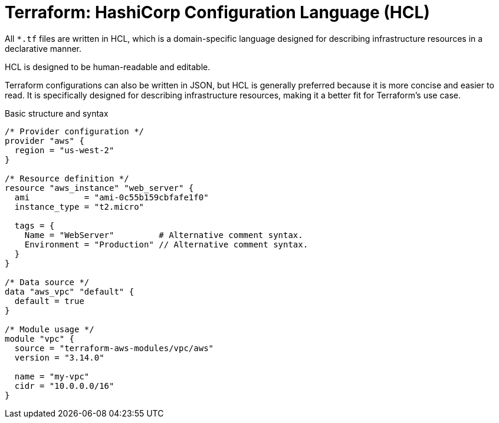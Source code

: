= Terraform: HashiCorp Configuration Language (HCL)

All `*.tf` files are written in HCL, which is a domain-specific language designed for describing infrastructure resources in a declarative manner.

HCL is designed to be human-readable and editable.

Terraform configurations can also be written in JSON, but HCL is generally preferred because it is more concise and easier to read. It is specifically designed for describing infrastructure resources, making it a better fit for Terraform's use case.

.Basic structure and syntax
[source,hcl]
----
/* Provider configuration */
provider "aws" {
  region = "us-west-2"
}

/* Resource definition */
resource "aws_instance" "web_server" {
  ami           = "ami-0c55b159cbfafe1f0"
  instance_type = "t2.micro"

  tags = {
    Name = "WebServer"         # Alternative comment syntax.
    Environment = "Production" // Alternative comment syntax.
  }
}

/* Data source */
data "aws_vpc" "default" {
  default = true
}

/* Module usage */
module "vpc" {
  source = "terraform-aws-modules/vpc/aws"
  version = "3.14.0"

  name = "my-vpc"
  cidr = "10.0.0.0/16"
}
----

